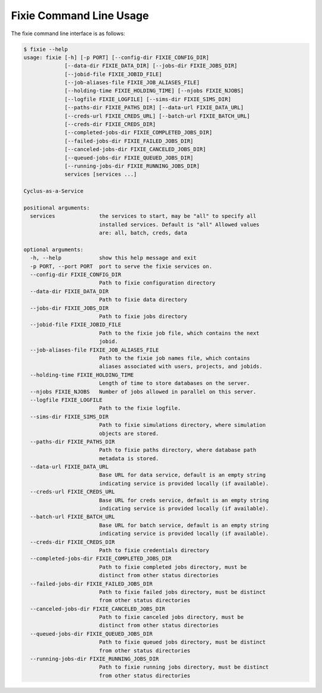 Fixie Command Line Usage
========================
The fixie command line interface is as follows:

.. code-block:: bash

    $ fixie --help
    usage: fixie [-h] [-p PORT] [--config-dir FIXIE_CONFIG_DIR]
                 [--data-dir FIXIE_DATA_DIR] [--jobs-dir FIXIE_JOBS_DIR]
                 [--jobid-file FIXIE_JOBID_FILE]
                 [--job-aliases-file FIXIE_JOB_ALIASES_FILE]
                 [--holding-time FIXIE_HOLDING_TIME] [--njobs FIXIE_NJOBS]
                 [--logfile FIXIE_LOGFILE] [--sims-dir FIXIE_SIMS_DIR]
                 [--paths-dir FIXIE_PATHS_DIR] [--data-url FIXIE_DATA_URL]
                 [--creds-url FIXIE_CREDS_URL] [--batch-url FIXIE_BATCH_URL]
                 [--creds-dir FIXIE_CREDS_DIR]
                 [--completed-jobs-dir FIXIE_COMPLETED_JOBS_DIR]
                 [--failed-jobs-dir FIXIE_FAILED_JOBS_DIR]
                 [--canceled-jobs-dir FIXIE_CANCELED_JOBS_DIR]
                 [--queued-jobs-dir FIXIE_QUEUED_JOBS_DIR]
                 [--running-jobs-dir FIXIE_RUNNING_JOBS_DIR]
                 services [services ...]

    Cyclus-as-a-Service

    positional arguments:
      services              the services to start, may be "all" to specify all
                            installed services. Default is "all" Allowed values
                            are: all, batch, creds, data

    optional arguments:
      -h, --help            show this help message and exit
      -p PORT, --port PORT  port to serve the fixie services on.
      --config-dir FIXIE_CONFIG_DIR
                            Path to fixie configuration directory
      --data-dir FIXIE_DATA_DIR
                            Path to fixie data directory
      --jobs-dir FIXIE_JOBS_DIR
                            Path to fixie jobs directory
      --jobid-file FIXIE_JOBID_FILE
                            Path to the fixie job file, which contains the next
                            jobid.
      --job-aliases-file FIXIE_JOB_ALIASES_FILE
                            Path to the fixie job names file, which contains
                            aliases associated with users, projects, and jobids.
      --holding-time FIXIE_HOLDING_TIME
                            Length of time to store databases on the server.
      --njobs FIXIE_NJOBS   Number of jobs allowed in parallel on this server.
      --logfile FIXIE_LOGFILE
                            Path to the fixie logfile.
      --sims-dir FIXIE_SIMS_DIR
                            Path to fixie simulations directory, where simulation
                            objects are stored.
      --paths-dir FIXIE_PATHS_DIR
                            Path to fixie paths directory, where database path
                            metadata is stored.
      --data-url FIXIE_DATA_URL
                            Base URL for data service, default is an empty string
                            indicating service is provided locally (if available).
      --creds-url FIXIE_CREDS_URL
                            Base URL for creds service, default is an empty string
                            indicating service is provided locally (if available).
      --batch-url FIXIE_BATCH_URL
                            Base URL for batch service, default is an empty string
                            indicating service is provided locally (if available).
      --creds-dir FIXIE_CREDS_DIR
                            Path to fixie credentials directory
      --completed-jobs-dir FIXIE_COMPLETED_JOBS_DIR
                            Path to fixie completed jobs directory, must be
                            distinct from other status directories
      --failed-jobs-dir FIXIE_FAILED_JOBS_DIR
                            Path to fixie failed jobs directory, must be distinct
                            from other status directories
      --canceled-jobs-dir FIXIE_CANCELED_JOBS_DIR
                            Path to fixie canceled jobs directory, must be
                            distinct from other status directories
      --queued-jobs-dir FIXIE_QUEUED_JOBS_DIR
                            Path to fixie queued jobs directory, must be distinct
                            from other status directories
      --running-jobs-dir FIXIE_RUNNING_JOBS_DIR
                            Path to fixie running jobs directory, must be distinct
                            from other status directories
